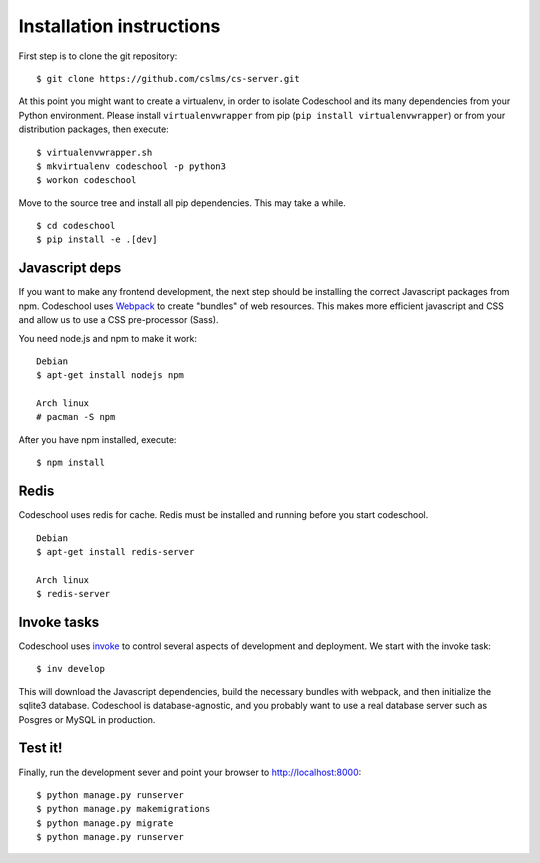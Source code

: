=========================
Installation instructions
=========================

First step is to clone the git repository::

    $ git clone https://github.com/cslms/cs-server.git

At this point you might want to create a virtualenv, in order to isolate
Codeschool and its many dependencies from your Python environment. Please
install ``virtualenvwrapper`` from pip (``pip install virtualenvwrapper``) or
from your distribution packages, then execute::

    $ virtualenvwrapper.sh
    $ mkvirtualenv codeschool -p python3
    $ workon codeschool

Move to the source tree and install all pip dependencies. This may take a while.

::

    $ cd codeschool
    $ pip install -e .[dev]


Javascript deps
---------------

If you want to make any frontend development, the next step should be installing
the correct Javascript packages from npm. Codeschool uses `Webpack`_ to create
"bundles" of web resources. This makes more efficient javascript and CSS and
allow us to use a CSS pre-processor (Sass).

You need node.js and npm to make it work::

    Debian
    $ apt-get install nodejs npm

    Arch linux
    # pacman -S npm

.. _Webpack: https://webpack.github.io/

After you have npm installed, execute::

    $ npm install

Redis
-----

Codeschool uses redis for cache. Redis must be installed and running before you
start codeschool.

::

    Debian
    $ apt-get install redis-server

    Arch linux
    $ redis-server


Invoke tasks
------------

Codeschool uses `invoke`_ to control several aspects of development and
deployment. We start with the invoke task::

    $ inv develop

This will download the Javascript dependencies, build the necessary bundles
with webpack, and then initialize the sqlite3 database. Codeschool is
database-agnostic, and you probably want to use a real database server such as
Posgres or MySQL in production.

Test it!
--------

Finally, run the development sever and point your browser to http://localhost:8000::

    $ python manage.py runserver
    $ python manage.py makemigrations
    $ python manage.py migrate
    $ python manage.py runserver


.. _invoke: http://www.pyinvoke.org